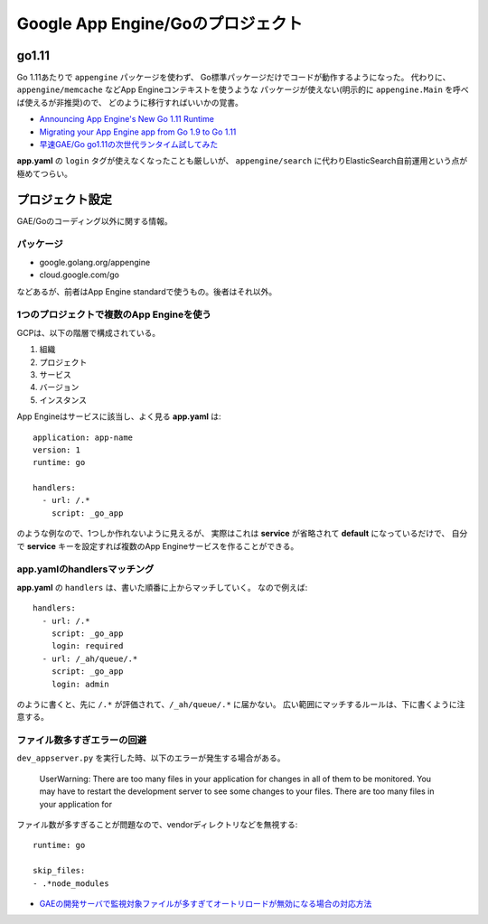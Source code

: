 ==================================
Google App Engine/Goのプロジェクト
==================================

.. highlight:: yaml

go1.11
=======

Go 1.11あたりで ``appengine`` パッケージを使わず、
Go標準パッケージだけでコードが動作するようになった。
代わりに、``appengine/memcache`` などApp Engineコンテキストを使うような
パッケージが使えない(明示的に ``appengine.Main`` を呼べば使えるが非推奨)ので、
どのように移行すればいいかの覚書。

* `Announcing App Engine's New Go 1.11 Runtime <https://blog.golang.org/appengine-go111>`_
* `Migrating your App Engine app from Go 1.9 to Go 1.11 <https://cloud.google.com/appengine/docs/standard/go111/go-differences>`_
* `早速GAE/Go go1.11の次世代ランタイム試してみた <https://qiita.com/chidakiyo/items/07b7ec09c06efdfe2edb>`_

**app.yaml** の ``login`` タグが使えなくなったことも厳しいが、
``appengine/search`` に代わりElasticSearch自前運用という点が極めてつらい。

プロジェクト設定
=================

GAE/Goのコーディング以外に関する情報。

パッケージ
-----------

* google.golang.org/appengine
* cloud.google.com/go

などあるが、前者はApp Engine standardで使うもの。後者はそれ以外。

1つのプロジェクトで複数のApp Engineを使う
-----------------------------------------

GCPは、以下の階層で構成されている。

1. 組織
2. プロジェクト
3. サービス
4. バージョン
5. インスタンス

App Engineはサービスに該当し、よく見る **app.yaml** は::

	application: app-name
	version: 1
	runtime: go
	
	handlers:
	  - url: /.*
	    script: _go_app

のような例なので、1つしか作れないように見えるが、
実際はこれは **service** が省略されて **default** になっているだけで、
自分で **service** キーを設定すれば複数のApp Engineサービスを作ることができる。

app.yamlのhandlersマッチング
----------------------------

**app.yaml** の ``handlers`` は、書いた順番に上からマッチしていく。
なので例えば::

	handlers:
	  - url: /.*
	    script: _go_app
	    login: required
	  - url: /_ah/queue/.*
	    script: _go_app
	    login: admin

のように書くと、先に ``/.*`` が評価されて、``/_ah/queue/.*`` に届かない。
広い範囲にマッチするルールは、下に書くように注意する。

ファイル数多すぎエラーの回避
----------------------------

``dev_appserver.py`` を実行した時、以下のエラーが発生する場合がある。

	UserWarning: There are too many files in your application for changes in all of them to be monitored. You may have to restart the development server to see some changes to your files.
	There are too many files in your application for

ファイル数が多すぎることが問題なので、vendorディレクトリなどを無視する::

	runtime: go

	skip_files:
	- .*node_modules

* `GAEの開発サーバで監視対象ファイルが多すぎてオートリロードが無効になる場合の対応方法 <https://qiita.com/nirasan/items/547c142f8676015c2d95>`_
